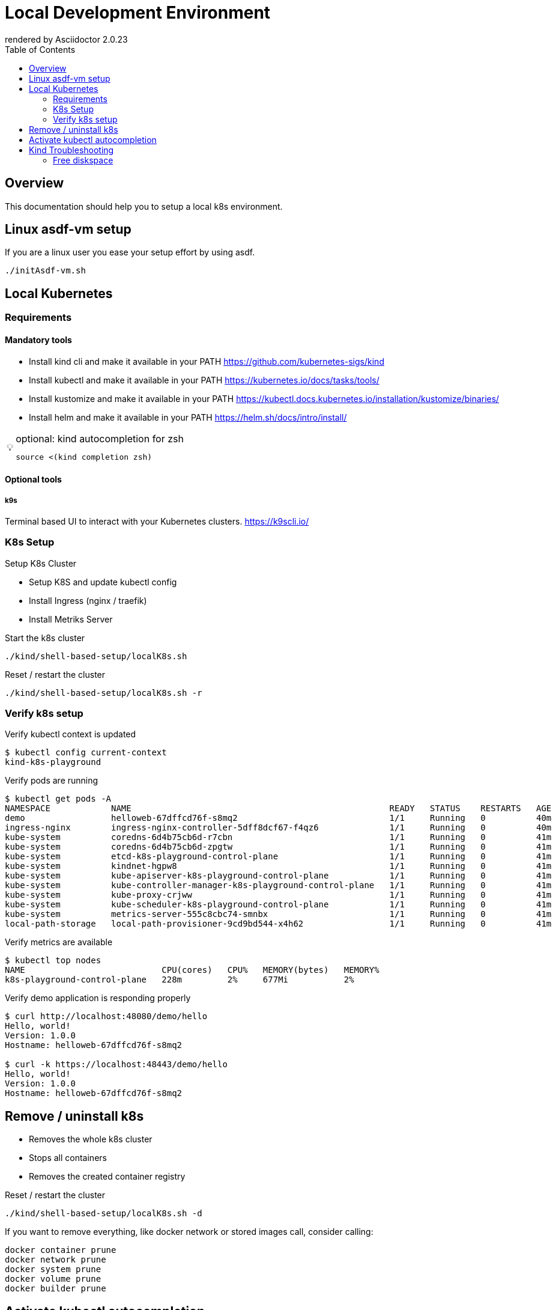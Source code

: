 = Local Development Environment
:toc:
:autofit-option:
:caution-caption: ☠
:important-caption: ❗
:note-caption: 🛈
:tip-caption: 💡
:warning-caption: ⚠
ifdef::env-github[]
rendered by GitHub Asciidoctor {asciidoctor-version}.
endif::[]
ifndef::env-github[]
rendered by Asciidoctor {asciidoctor-version}
endif::[]


== Overview

This documentation should help you to setup a local k8s environment.


== Linux asdf-vm setup

If you are a linux user you ease your setup effort by using asdf.


[source,bash]
----

./initAsdf-vm.sh

----



== Local Kubernetes


=== Requirements

==== Mandatory tools
* Install kind cli and make it available in your PATH https://github.com/kubernetes-sigs/kind
* Install kubectl and make it available in your PATH https://kubernetes.io/docs/tasks/tools/
* Install kustomize and make it available in your PATH https://kubectl.docs.kubernetes.io/installation/kustomize/binaries/
* Install helm and make it available in your PATH https://helm.sh/docs/intro/install/

[TIP]
.optional: kind autocompletion for zsh
====

[source,bash]
----
source <(kind completion zsh)
----

====

==== Optional tools


===== k9s

Terminal based UI to interact with your Kubernetes clusters.
<https://k9scli.io/>

=== K8s Setup

Setup K8s Cluster

* Setup K8S and update kubectl config
* Install Ingress (nginx / traefik)
* Install Metriks Server

.Start the k8s cluster
[source,bash]
----

./kind/shell-based-setup/localK8s.sh

----

.Reset / restart the cluster
[source,bash]
----

./kind/shell-based-setup/localK8s.sh -r

----

### Verify k8s setup

.Verify kubectl context is updated
[source,bash]
----
$ kubectl config current-context
kind-k8s-playground
----

.Verify pods are running
[source,bash]
----
$ kubectl get pods -A
NAMESPACE            NAME                                                   READY   STATUS    RESTARTS   AGE
demo                 helloweb-67dffcd76f-s8mq2                              1/1     Running   0          40m
ingress-nginx        ingress-nginx-controller-5dff8dcf67-f4qz6              1/1     Running   0          40m
kube-system          coredns-6d4b75cb6d-r7cbn                               1/1     Running   0          41m
kube-system          coredns-6d4b75cb6d-zpgtw                               1/1     Running   0          41m
kube-system          etcd-k8s-playground-control-plane                      1/1     Running   0          41m
kube-system          kindnet-hgpw8                                          1/1     Running   0          41m
kube-system          kube-apiserver-k8s-playground-control-plane            1/1     Running   0          41m
kube-system          kube-controller-manager-k8s-playground-control-plane   1/1     Running   0          41m
kube-system          kube-proxy-crjww                                       1/1     Running   0          41m
kube-system          kube-scheduler-k8s-playground-control-plane            1/1     Running   0          41m
kube-system          metrics-server-555c8cbc74-smnbx                        1/1     Running   0          41m
local-path-storage   local-path-provisioner-9cd9bd544-x4h62                 1/1     Running   0          41m
----


.Verify metrics are available
[source,bash]
----
$ kubectl top nodes
NAME                           CPU(cores)   CPU%   MEMORY(bytes)   MEMORY%
k8s-playground-control-plane   228m         2%     677Mi           2%
----


.Verify demo application is responding properly
[source,bash]
----
$ curl http://localhost:48080/demo/hello
Hello, world!
Version: 1.0.0
Hostname: helloweb-67dffcd76f-s8mq2

$ curl -k https://localhost:48443/demo/hello
Hello, world!
Version: 1.0.0
Hostname: helloweb-67dffcd76f-s8mq2

----



## Remove / uninstall k8s

* Removes the whole k8s cluster
* Stops all containers
* Removes the created container registry

.Reset / restart the cluster
[source,bash]
----

./kind/shell-based-setup/localK8s.sh -d

----
If you want to remove everything, like docker network or stored images call, consider calling:

[source,bash]
----
docker container prune
docker network prune
docker system prune
docker volume prune
docker builder prune
----

## Activate kubectl autocompletion

check according to your terminal <https://kubernetes.io/docs/tasks/tools/included/>

.Activate for zsh
[source,bash]
----
source <(kubectl completion zsh)
----

.Sample Usage
[source,bash]
----
kubectl -n local get po [Press 'TAB']
----

## Kind Troubleshooting

.Query Container Reqistry for all images
[source,bash]
----
$ curl -s "http://localhost:5003/v2/_catalog" | jq
{
  "repositories": [
    "my-backend",
    "my-security",
    "my-service",
    "my-workflow"
  ]
}
----

.Query tags for a specific image
[source,bash]
----
curl -s "http://localhost:5003/v2/$MY_IMAGE_NAME/tags/list" | jq
----

.Query image information for a specific image and tag
[source,bash]
----
curl -s "http://localhost:5003/v2/$MY_IMAGE_NAME/manifests/$TAG_NAME" | jq
----




### Free diskspace


.Sometimes its necessary to remove all images from the container registry.
[source,bash]
----
./kind/shell-based-setup/clearContainerRegistry.sh
----


.Free diskspace by clean up docker
[source,bash]
----
docker images | grep '3 weeks ago' | awk '{print $1 ":" $2}' | xargs -n 1 docker rmi
docker system prune
docker image prune
docker volume prune
----